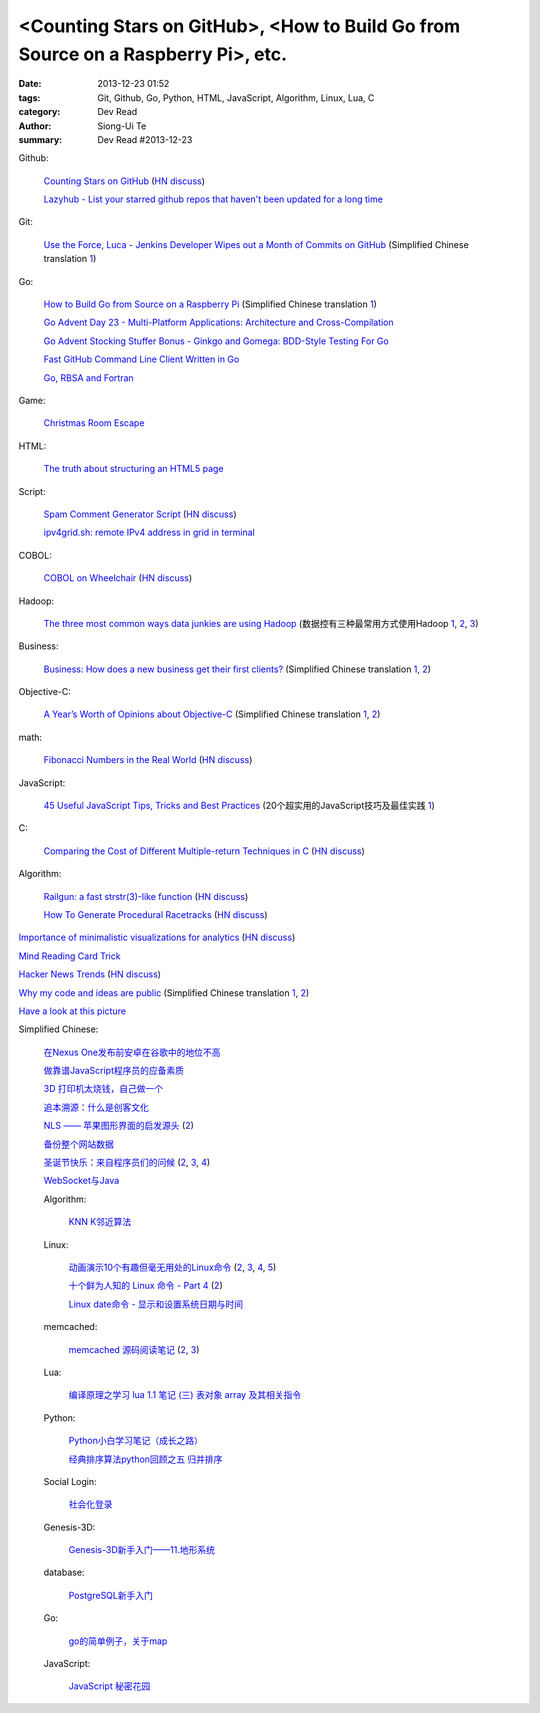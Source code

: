 <Counting Stars on GitHub>, <How to Build Go from Source on a Raspberry Pi>, etc.
#################################################################################

:date: 2013-12-23 01:52
:tags: Git, Github, Go, Python, HTML, JavaScript, Algorithm, Linux, Lua, C
:category: Dev Read
:author: Siong-Ui Te
:summary: Dev Read #2013-12-23


Github:

  `Counting Stars on GitHub <http://adereth.github.io/blog/2013/12/23/counting-stars-on-github/>`_
  (`HN discuss <https://news.ycombinator.com/item?id=6954100>`__)

  `Lazyhub - List your starred github repos that haven't been updated for a long time <http://lazyhub.info/>`_

Git:

  `Use the Force, Luca - Jenkins Developer Wipes out a Month of Commits on GitHub <http://www.infoq.com/news/2013/11/use-the-force>`_
  (Simplified Chinese translation `1 <http://www.infoq.com/cn/news/2013/12/use-the-force>`__)

Go:

  `How to Build Go from Source on a Raspberry Pi <http://www.maketecheasier.com/build-go-from-source-on-raspberry-pi/>`_
  (Simplified Chinese translation `1 <http://www.geekfan.net/4612/>`__)

  `Go Advent Day 23 - Multi-Platform Applications: Architecture and Cross-Compilation <http://blog.gopheracademy.com/day-23-multi-platform-applications>`_

  `Go Advent Stocking Stuffer Bonus - Ginkgo and Gomega: BDD-Style Testing For Go <http://blog.gopheracademy.com/ginkgo>`_

  `Fast GitHub Command Line Client Written in Go <http://owenou.com/2013/12/22/fast-github-command-line-client-written-in-go.html>`_

  `Go, RBSA and Fortran <http://www.doxsey.net/blog/go%2C-rbsa-and-fortran>`_

Game:

  `Christmas Room Escape <http://doctorfou.com/room-escape-maker/christmas>`_

HTML:

  `The truth about structuring an HTML5 page <http://www.creativebloq.com/html5/truth-about-structuring-html5-page-9122842>`_

Script:

  `Spam Comment Generator Script <http://alexking.org/blog/2013/12/22/spam-comment-generator-script>`_
  (`HN discuss <https://news.ycombinator.com/item?id=6951390>`__)

  `ipv4grid.sh: remote IPv4 address in grid in terminal <http://blog.yjl.im/2013/12/ipv4gridsh-remote-ipv4-address-in-grid.html>`_

COBOL:

  `COBOL on Wheelchair <http://azac.pl/cobol-on-wheelchair/>`_
  (`HN discuss <https://news.ycombinator.com/item?id=6950646>`__)

Hadoop:

  `The three most common ways data junkies are using Hadoop <http://gigaom.com/2013/12/15/the-three-most-common-ways-data-junkies-are-using-hadoop/>`_
  (数据控有三种最常用方式使用Hadoop `1 <http://www.csdn.net/article/2013-12-19/2817850-apache-hadoop-data-junkies>`__,
  `2 <http://www.linuxeden.com/html/news/20131228/146962.html>`__,
  `3 <http://linux.cn/thread/12134/1/1/>`__)

Business:

  `Business: How does a new business get their first clients? <https://www.quora.com/Business/How-does-a-new-business-get-their-first-clients>`_
  (Simplified Chinese translation `1 <http://tech2ipo.com/62754>`__,
  `2 <http://blog.jobbole.com/53869/>`__)

Objective-C:

  `A Year’s Worth of Opinions about Objective-C <http://twistedoakstudios.com/blog/Post8237_a-years-worth-of-opinions-about-objective-c>`_
  (Simplified Chinese translation `1 <http://www.oschina.net/translate/a-years-worth-of-opinions-about-objective-c>`__,
  `2 <http://www.linuxeden.com/html/news/20131223/146736.html>`__)

math:

  `Fibonacci Numbers in the Real World <http://lee-phillips.org/lispmath/>`_
  (`HN discuss <https://news.ycombinator.com/item?id=6954218>`__)

JavaScript:

  `45 Useful JavaScript Tips, Tricks and Best Practices <http://flippinawesome.org/2013/12/23/45-useful-javascript-tips-tricks-and-best-practices/>`_
  (20个超实用的JavaScript技巧及最佳实践 `1 <http://www.csdn.net/article/2013-12-27/2817938-45-Useful-JavaScript-Tips>`__)

C:

  `Comparing the Cost of Different Multiple-return Techniques in C <http://spin.atomicobject.com/2013/12/23/c-return-multiple-values/>`_
  (`HN discuss <https://news.ycombinator.com/item?id=6954256>`__)

Algorithm:

  `Railgun: a fast strstr(3)-like function <http://www.sanmayce.com/Railgun/index.html>`_
  (`HN discuss <https://news.ycombinator.com/item?id=6954298>`__)

  `How To Generate Procedural Racetracks <http://bordeen.blogspot.com/2013/12/how-to-generate-procedural-racetracks.html>`_
  (`HN discuss <https://news.ycombinator.com/item?id=6951599>`__)

`Importance of minimalistic visualizations for analytics <http://d24w6bsrhbeh9d.cloudfront.net/photo/aNeDGq4_460sa_v1.gif>`_
(`HN discuss <https://news.ycombinator.com/item?id=6954079>`__)

`Mind Reading Card Trick <http://www.datagenetics.com/blog/december42013/>`_

`Hacker News Trends <http://hnify.herokuapp.com/get/trends>`_
(`HN discuss <https://news.ycombinator.com/item?id=6952965>`__)

`Why my code and ideas are public <http://sivers.org/ws>`_
(Simplified Chinese translation `1 <http://blog.jobbole.com/53879/>`__,
`2 <http://www.oschina.net/news/47162/why-i-opensource-and-idea>`__)

`Have a look at this picture <http://licson.net/post/have-a-look-at-this-picture/>`_

Simplified Chinese:

  `在Nexus One发布前安卓在谷歌中的地位不高 <http://www.linuxeden.com/html/news/20131223/146741.html>`_

  `做靠谱JavaScript程序员的应备素质 <http://www.linuxeden.com/html/news/20131223/146755.html>`_

  `3D 打印机太烧钱，自己做一个 <http://www.linuxeden.com/html/news/20131223/146749.html>`_

  `追本溯源：什么是创客文化 <http://www.linuxeden.com/html/news/20131223/146750.html>`_

  `NLS —— 苹果图形界面的启发源头 <http://www.oschina.net/news/47151/nls-apple-ui-origion>`_
  (`2 <http://www.linuxeden.com/html/news/20131223/146767.html>`__)

  `备份整个网站数据 <http://my.oschina.net/alex001/blog/186774>`_

  `圣诞节快乐：来自程序员们的问候 <http://www.csdn.net/article/2013-12-23/2817894-Merry-Christmas>`_
  (`2 <http://www.iteye.com/news/28605-Merry-Christmas>`__,
  `3 <http://www.linuxeden.com/html/news/20131225/146868.html>`__,
  `4 <http://blog.jobbole.com/54099/>`__)

  `WebSocket与Java <http://www.linuxeden.com/html/news/20131223/146766.html>`_

  Algorithm:

    `KNN K邻近算法 <http://my.oschina.net/aries322/blog/186873>`_

  Linux:

    `动画演示10个有趣但毫无用处的Linux命令 <http://www.aqee.net/10-funny-liunx-command/>`_
    (`2 <http://www.pythoner.cn/home/blog/10-funny-liunx-command/>`__,
    `3 <http://linux.cn/thread/12109/1/1/>`__,
    `4 <http://www.linuxeden.com/html/news/20131223/146734.html>`__,
    `5 <http://www.oschina.net/news/47132/10-funny-liunx-command>`__)

    `十个鲜为人知的 Linux 命令 - Part 4 <http://linux.cn/thread/12108/1/1/>`_
    (`2 <http://www.linuxeden.com/html/softuse/20131223/146748.html>`__)

    `Linux date命令 - 显示和设置系统日期与时间 <http://linux.cn/thread/12110/1/1/>`_

  memcached:

    `memcached 源码阅读笔记 <https://github.com/daoluan/decode-memcached>`_
    (`2 <http://blog.jobbole.com/53861/>`__,
    `3 <http://www.linuxeden.com/html/news/20131223/146765.html>`__)

  Lua:

    `编译原理之学习 lua 1.1 笔记 (三) 表对象 array 及其相关指令 <http://my.oschina.net/u/232554/blog/186798>`_

  Python:

    `Python小白学习笔记（成长之路） <http://my.oschina.net/u/1254963/blog/186825>`_

    `经典排序算法python回顾之五 归并排序 <http://my.oschina.net/u/736230/blog/186874>`_

  Social Login:

    `社会化登录 <http://my.oschina.net/yilian/blog/186845>`_

  Genesis-3D:

    `Genesis-3D新手入门——11.地形系统 <http://my.oschina.net/u/1378050/blog/186893>`_

  database:

    `PostgreSQL新手入门 <http://blog.jobbole.com/53894/>`_

  Go:

    `go的简单例子，关于map <http://www.oschina.net/code/snippet_124007_27499>`_

  JavaScript:

    `JavaScript 秘密花园 <http://bonsaiden.github.io/JavaScript-Garden/zh/>`_
